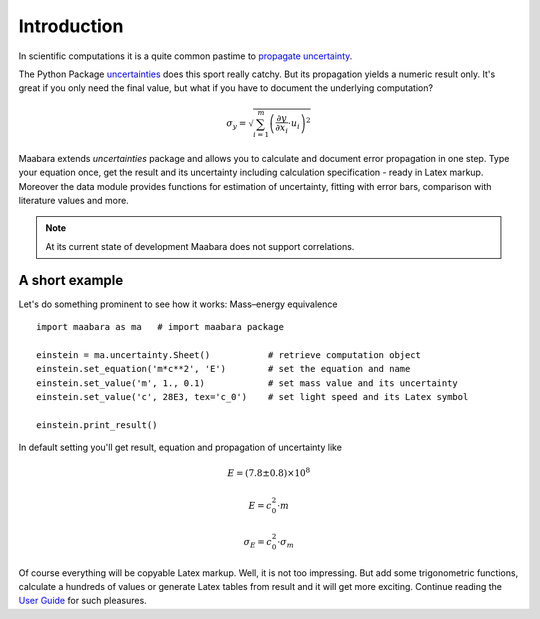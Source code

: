 Introduction
************

In scientific computations it is a quite common pastime to `propagate uncertainty`_.

The Python Package `uncertainties`_ does this sport really catchy. But its propagation yields a numeric result only. It's great if you only need the final value, but what if you have to document the underlying computation?

.. math::

    \sigma_y=\sqrt{ \sum_{i=1}^m \left(\frac{\partial y}{\partial x_i}\cdot u_i\right)^2}

Maabara extends *uncertainties* package and allows you to calculate and document error propagation in one step. Type your equation once, get the result and its uncertainty including calculation specification - ready in Latex markup.
Moreover the data module provides functions for estimation of uncertainty, fitting with error bars, comparison with literature values and more.

.. note::
    At its current state of development Maabara does not support correlations.

A short example
^^^^^^^^^^^^^^^

Let's do something prominent to see how it works: Mass–energy equivalence ::

    import maabara as ma   # import maabara package

    einstein = ma.uncertainty.Sheet()           # retrieve computation object
    einstein.set_equation('m*c**2', 'E')        # set the equation and name
    einstein.set_value('m', 1., 0.1)            # set mass value and its uncertainty
    einstein.set_value('c', 28E3, tex='c_0')    # set light speed and its Latex symbol

    einstein.print_result()

In default setting you'll get result, equation and propagation of uncertainty like

.. math::

        E=\left(7.8 \pm 0.8\right) \times 10^{8}

        E=c_0^{2} \cdot m

        \sigma_{E}=c_0^{2} \cdot \sigma_{m}


Of course everything will be copyable Latex markup. Well, it is not too impressing. But add some trigonometric functions, calculate a hundreds of values or generate Latex tables from result and it will get more exciting. 
Continue reading the `User Guide`_ for such pleasures.


.. _propagate uncertainty: http://en.wikipedia.org/wiki/Propagation_of_uncertainty
.. _uncertainties: http://pythonhosted.org/uncertainties/
.. _User Guide: user_guide.html
